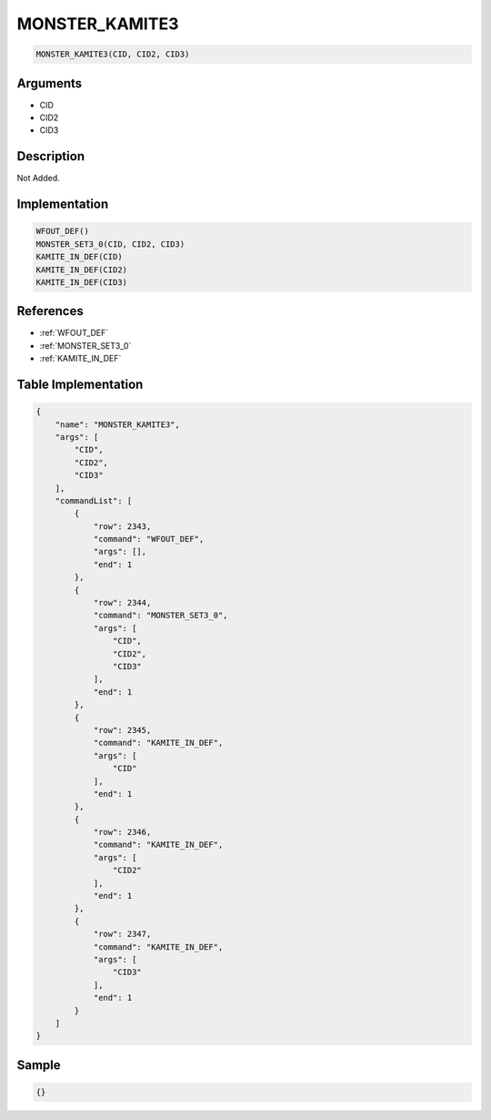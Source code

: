 .. _MONSTER_KAMITE3:

MONSTER_KAMITE3
========================

.. code-block:: text

	MONSTER_KAMITE3(CID, CID2, CID3)


Arguments
------------

* CID
* CID2
* CID3

Description
-------------

Not Added.

Implementation
-------------

.. code-block:: python

	WFOUT_DEF()
	MONSTER_SET3_0(CID, CID2, CID3)
	KAMITE_IN_DEF(CID)
	KAMITE_IN_DEF(CID2)
	KAMITE_IN_DEF(CID3)

References
-------------
* :ref:`WFOUT_DEF`
* :ref:`MONSTER_SET3_0`
* :ref:`KAMITE_IN_DEF`

Table Implementation
-------------

.. code-block:: json

	{
	    "name": "MONSTER_KAMITE3",
	    "args": [
	        "CID",
	        "CID2",
	        "CID3"
	    ],
	    "commandList": [
	        {
	            "row": 2343,
	            "command": "WFOUT_DEF",
	            "args": [],
	            "end": 1
	        },
	        {
	            "row": 2344,
	            "command": "MONSTER_SET3_0",
	            "args": [
	                "CID",
	                "CID2",
	                "CID3"
	            ],
	            "end": 1
	        },
	        {
	            "row": 2345,
	            "command": "KAMITE_IN_DEF",
	            "args": [
	                "CID"
	            ],
	            "end": 1
	        },
	        {
	            "row": 2346,
	            "command": "KAMITE_IN_DEF",
	            "args": [
	                "CID2"
	            ],
	            "end": 1
	        },
	        {
	            "row": 2347,
	            "command": "KAMITE_IN_DEF",
	            "args": [
	                "CID3"
	            ],
	            "end": 1
	        }
	    ]
	}

Sample
-------------

.. code-block:: json

	{}
